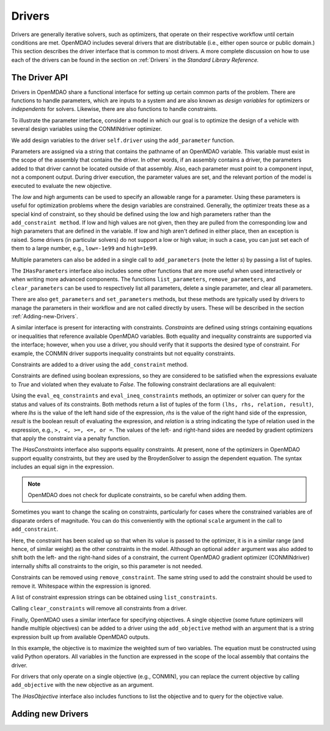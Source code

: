 .. index:: drivers

Drivers
========

Drivers are generally iterative solvers, such as optimizers, that operate on
their respective workflow until certain conditions are met. OpenMDAO includes
several drivers that are distributable (i.e., either open source or
public domain.) This section describes the driver interface that is common
to most drivers. A more complete discussion on how to use each of the
drivers can be found in the section on :ref:`Drivers` in the *Standard Library Reference.*

.. _Driver-API: 

The Driver API
--------------

Drivers in OpenMDAO share a functional interface for setting up certain common
parts of the problem. There are functions to handle parameters, which are inputs
to a system and are also known as *design variables* for optimizers or *independents*
for solvers. Likewise, there are also functions to handle constraints.

.. index:: parameter, design variable

To illustrate the parameter interface, consider a model in which our goal
is to optimize the design of a vehicle with several design variables using
the CONMINdriver optimizer.

.. testcode:: Parameter_API

    from openmdao.examples.enginedesign.vehicle import Vehicle
    from openmdao.main.api import Assembly
    from openmdao.lib.drivers.api import CONMINdriver

    class EngineOpt(Assembly):
        """ Top level assembly for optimizing a vehicle. """
    
        def __init__(self):
            """ Creates a new Assembly containing a Vehicle and an optimizer"""
        
            super(EngineOptimization, self).__init__()

            # Create Vehicle component instances
            self.add('vehicle', Vehicle())

            # Create CONMIN Optimizer instance
            self.add('driver', CONMINdriver())
        
            # add Vehicle to workflow
            driver.workflow.add('vehicle')

We add design variables to the driver ``self.driver`` using the ``add_parameter``
function. 

.. testsetup:: Parameter_API
    
    from openmdao.examples.enginedesign.engine_optimization import EngineOptimization
    self = EngineOptimization()
    self.driver.clear_parameters()

.. testcode:: Parameter_API

    # CONMIN Design Variables 
    self.driver.add_parameter('vehicle.spark_angle', low=-50. , high=10.)
    self.driver.add_parameter('vehicle.bore', low=65. , high=100.)

Parameters are assigned via a string that contains the pathname of an OpenMDAO
variable. This variable must exist in the scope of the assembly that contains
the driver. In other words, if an assembly contains a driver, the parameters
added to that driver cannot be located outside of that assembly. Also, each
parameter must point to a component input, not a component output. During
driver execution, the parameter values are set, and the relevant portion of
the model is executed to evaluate the new objective.
    
The *low* and *high* arguments can be used to specify an allowable range for a parameter. Using these
parameters is useful for optimization problems where the design variables are constrained. Generally, the
optimizer treats these as a special kind of constraint, so they should be defined using the low and high
parameters rather than the ``add_constraint method``. If low and high values are not given, then they are
pulled from the corresponding low and high parameters that are defined in the variable. If low and high aren't
defined in either place, then an exception is raised. Some drivers (in particular solvers) do not support a
low or high value; in such a case, you can just set each of them to a large number, e.g., ``low=-1e99`` and
``high=1e99``.

Multiple parameters can also be added in a single call to ``add_parameters`` (note the letter
*s*) by passing a list of tuples.

.. testcode:: Parameter_API

    # Some more Design Variables 
    self.driver.add_parameters([ ('vehicle.conrod', 65.0 , 90.0), 
                                 ('vehicle.IVC', 0.0, 90.0) ])


The ``IHasParameters`` interface also includes some other functions that are more useful when
used interactively or when writing more advanced components. The functions ``list_parameters``,
``remove_parameters``, and ``clear_parameters`` can be used to respectively list all parameters, delete a
single parameter, and clear all parameters.

.. doctest:: more_parameter_interface

    >>> from openmdao.examples.simple.optimization_constrained import OptimizationConstrained
    >>> top = OptimizationConstrained()
    >>> top.driver.list_parameters()
    ['paraboloid.x', 'paraboloid.y']
    >>> top.driver.remove_parameter('paraboloid.x')
    >>> top.driver.list_parameters()
    ['paraboloid.y']
    >>> top.driver.clear_parameters()
    >>> top.driver.list_parameters()
    []

There are also ``get_parameters`` and ``set_parameters`` methods, but these
methods are typically used by drivers to manage the parameters in their
workflow and are not called directly by users. These will be described in the
section :ref:`Adding-new-Drivers`.

.. index:: constraint

A similar interface is present for interacting with constraints. *Constraints*
are defined using strings containing equations or inequalities that reference
available OpenMDAO variables. Both equality and
inequality constraints are supported via the interface; however, when you use a
driver, you should verify that it supports the desired type of constraint. For
example, the CONMIN driver supports inequality constraints but not equality
constraints.

Constraints are added to a driver using the ``add_constraint`` method.

.. testcode:: Parameter_API

    self.driver.add_constraint('vehicle.stroke < vehicle.bore')

Constraints are defined using boolean expressions, so they are considered to
be satisfied when the expressions evaluate to *True* and violated when they
evaluate to *False*. The following constraint declarations are all equivalent:

.. testcode:: Parameter_API

    self.driver.add_constraint('vehicle.stroke - vehicle.bore < 0')
    self.driver.add_constraint('vehicle.stroke < vehicle.bore')
    self.driver.add_constraint('vehicle.bore > vehicle.stroke')
    
Using the ``eval_eq_constraints`` and ``eval_ineq_constraints`` methods,
an optimizer or solver can query for the status and values of its constraints. Both
methods return a list of tuples of the form ``(lhs, rhs, relation, result)``, where
*lhs* is the value of the left hand side of the expression, *rhs* is the value of
the right hand side of the expression, *result* is the boolean result of evaluating
the expression, and *relation* is a string indicating the type of
relation used in the expression, e.g., ``>, <, >=, <=, or =``. The
values of the left- and right-hand sides are needed by gradient optimizers that 
apply the constraint via a penalty function.

The *IHasConstraints* interface also supports equality constraints. At
present, none of the optimizers in OpenMDAO support equality constraints, but
they are used by the BroydenSolver to assign the dependent equation. The
syntax includes an equal sign in the expression.

.. testsetup:: Parameter_API2

    from openmdao.lib.drivers.api import BroydenSolver
    from openmdao.main.api import Assembly
    from openmdao.examples.mdao.disciplines import SellarDiscipline1
    
    self = Assembly()
    self.add('dis1', SellarDiscipline1())
    self.add('driver', BroydenSolver())

.. testcode:: Parameter_API2

    self.driver.add_constraint('dis1.y1 = 0.0')

.. note::

    OpenMDAO does not check for duplicate constraints, so be careful when
    adding them.
    
Sometimes you want to change the scaling on constraints, particularly for
cases where the constrained variables are of disparate orders of magnitude. You can do this 
conveniently with the optional ``scale`` argument in the call to ``add_constraint``.

.. testcode:: Parameter_API

    self.driver.add_constraint('vehicle.stroke - vehicle.bore < .00001', scaler=10000.0)
    
Here, the constraint has been scaled up so that when its value is passed to the optimizer, it is in
a similar range (and hence, of similar weight) as the other constraints in the model. Although an 
optional ``adder`` argument was also added to shift both the left- and the right-hand sides of a
constraint, the current OpenMDAO gradient optimizer (CONMINdriver) internally shifts all
constraints to the origin, so this parameter is not needed.


Constraints can be removed using ``remove_constraint``.  The same string used
to add the constraint should be used to remove it. Whitespace within the expression
is ignored.

.. testcode:: Parameter_API2

    self.driver.remove_constraint('dis1.y1 = 0.0')

A list of constraint expression strings can be obtained using ``list_constraints``.

.. testcode:: Parameter_API2

    lst = self.driver.list_constraints()
    
Calling ``clear_constraints`` will remove all constraints from a driver.

.. testcode:: Parameter_API2

    self.driver.clear_constraints()
    

.. index:: objective

Finally, OpenMDAO uses a similar interface for specifying objectives. A single
objective (some future optimizers will handle multiple objectives) can be
added to a driver using the ``add_objective`` method with an argument that is
a string expression built up from available OpenMDAO outputs.

.. testcode:: Parameter_API

    # CONMIN Objective = Maximize weighted sum of two variables
    self.driver.add_objective('-(-.93*vehicle.fuel_burn + 1.07*vehicle.torque)')

In this example, the objective is to maximize the weighted sum of two variables.
The equation must be constructed using valid Python operators. All variables in
the function are expressed in the scope of the local assembly that contains the
driver.

For drivers that only operate on a single objective (e.g., CONMIN), you can
replace the current objective by calling ``add_objective`` with the new objective as an argument.

.. testcode:: Parameter_API

    self.driver.add_objective('-vehicle.fuel_burn')
    # Replace the objective with torque
    self.driver.add_objective('-vehicle.torque')

The *IHasObjective* interface also includes functions to list the objective and to query
for the objective value.

.. doctest:: more_objective_interface

    >>> from openmdao.examples.simple.optimization_unconstrained import OptimizationUnconstrained
    >>> model = OptimizationUnconstrained()
    >>> model.driver.list_objective()
    'paraboloid.f_xy'
    >>> model.driver.eval_objective()
    0.0

.. _Adding-new-Drivers:

Adding new Drivers
---------------------

.. todo::

    Show how to add new drivers.

.. index:: derivatives, Finite Difference, Hessians, constraints
